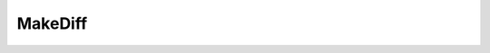 MakeDiff
========

.. function::   MakeDiff(clip clipa, clip clipb[, int[] planes])
   :module: std

   Caculates the difference between *clipa* and *clipb* and clamps the result.
   By default all *planes* are processed. This function is usually used together with *MergeDiff* which can be used to add back the difference.

   Unsharp masking of luma::

      blur_clip = core.generic.Blur(clip, planes=0)
      diff_clip = core.std.MakeDiff(clip, blur_clip, planes=0)
      sharpened_clip = core.std.MergeDiff(clip, diff_clip, planes=0)
      